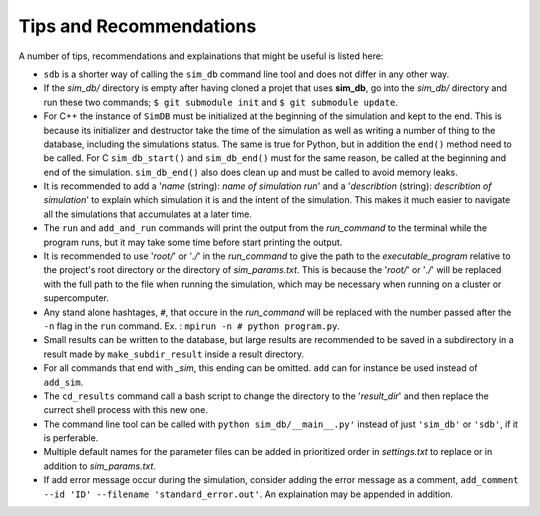 ========================
Tips and Recommendations
========================

A number of tips, recommendations and explainations that might be useful is listed here:

* ``sdb`` is a shorter way of calling the ``sim_db`` command line tool and does not differ in any other way.

* If the *sim_db/* directory is empty after having cloned a projet that uses **sim_db**, go into the *sim_db/* directory and run these two commands; ``$ git submodule init`` and ``$ git submodule update``.

* For C++ the instance of ``SimDB`` must be initialized at the beginning of the simulation and kept to the end. This is because its initializer and destructor take the time of the simulation as well as writing a number of thing to the database, including the simulations status. The same is true for Python, but in addition the ``end()`` method need to be called. For C ``sim_db_start()`` and ``sim_db_end()`` must for the same reason, be called at the beginning and end of the simulation. ``sim_db_end()`` also does clean up and must be called to avoid memory leaks.

* It is recommended to add a '*name* (string): *name of simulation run*' and a '*describtion* (string): *describtion of simulation*' to explain which simulation it is and the intent of the simulation. This makes it much easier to navigate all the simulations that accumulates at a later time.

* The ``run`` and ``add_and_run`` commands will print the output from the *run_command* to the terminal while the program runs, but it may take some time before start printing the output.

* It is recommended to use '*root/*' or '*./*' in the *run_command* to give the path to the *executable_program* relative to the project's root directory or the directory of *sim_params.txt*. This is because the '*root/*' or '*./*' will be replaced with the full path to the file when running the simulation, which may be necessary when running on a cluster or supercomputer.

* Any stand alone hashtages, ``#``, that occure in the *run_command* will be replaced with the number passed after the ``-n`` flag in the ``run`` command. Ex. : ``mpirun -n # python program.py``.

* Small results can be written to the database, but large results are recommended to be saved in a subdirectory in a result made by ``make_subdir_result`` inside a result directory.

* For all commands that end with *_sim*, this ending can be omitted. ``add`` can for instance be used instead of ``add_sim``.

* The ``cd_results`` command call a bash script to change the directory to the '*result_dir*' and then replace the currect shell process with this new one.

* The command line tool can be called with ``python sim_db/__main__.py'`` instead of just ``'sim_db'`` or ``'sdb'``, if it is perferable.

* Multiple default names for the parameter files can be added in prioritized order in *settings.txt* to replace or in addition to *sim_params.txt*.

* If add error message occur during the simulation, consider adding the error message as a comment, ``add_comment --id 'ID' --filename 'standard_error.out'``. An explaination may be appended in addition.
